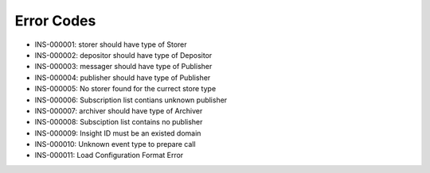 Error Codes
===========

* INS-000001: storer should have type of Storer
* INS-000002: depositor should have type of Depositor
* INS-000003: messager should have type of Publisher
* INS-000004: publisher should have type of Publisher
* INS-000005: No storer found for the currect store type
* INS-000006: Subscription list contians unknown publisher
* INS-000007: archiver should have type of Archiver
* INS-000008: Subsciption list contains no publisher
* INS-000009: Insight ID must be an existed domain
* INS-000010: Unknown event type to prepare call
* INS-000011: Load Configuration Format Error
